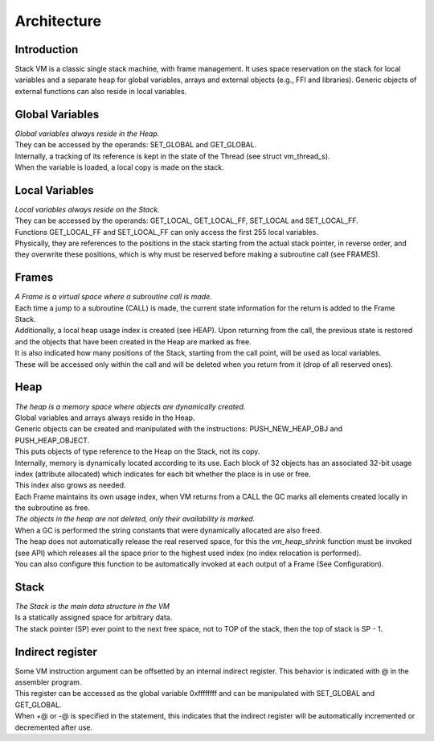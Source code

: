 .. meta::
   :description: Generic Stack VM for Scripting Languages.
   :twitter:description: Generic Stack VM for Scripting Languages.

Architecture
============

Introduction
------------

.. rst-class:: lead

Stack VM is a classic single stack machine, with frame management. 
It uses space reservation on the stack for local variables and a separate heap for global variables, arrays and external objects (e.g., FFI and libraries). 
Generic objects of external functions can also reside in local variables.

Global Variables
----------------

| *Global variables always reside in the Heap.*
| They can be accessed by the operands: SET_GLOBAL and GET_GLOBAL.
| Internally, a tracking of its reference is kept in the state of the Thread (see struct vm_thread_s).
| When the variable is loaded, a local copy is made on the stack.

Local Variables
---------------

| *Local variables always reside on the Stack.*
| They can be accessed by the operands: GET_LOCAL, GET_LOCAL_FF, SET_LOCAL and SET_LOCAL_FF.
| Functions GET_LOCAL_FF and SET_LOCAL_FF can only access the first 255 local variables.
| Physically, they are references to the positions in the stack starting from the actual stack pointer, in reverse order, and they overwrite these positions, which is why must be reserved before making a subroutine call (see FRAMES).
 
Frames
------
 
| *A Frame is a virtual space where a subroutine call is made.* 
| Each time a jump to a subroutine (CALL) is made, the current state information for the return is added to the Frame Stack.
| Additionally, a local heap usage index is created (see HEAP). Upon returning from the call, the previous state is restored and the objects that have been created in the Heap are marked as free.
| It is also indicated how many positions of the Stack, starting from the call point, will be used as local variables.
| These will be accessed only within the call and will be deleted when you return from it (drop of all reserved ones).

Heap
----

| *The heap is a memory space where objects are dynamically created.*
| Global variables and arrays always reside in the Heap.
| Generic objects can be created and manipulated with the instructions: PUSH_NEW_HEAP_OBJ and PUSH_HEAP_OBJECT.
| This puts objects of type reference to the Heap on the Stack, not its copy.
| Internally, memory is dynamically located according to its use. Each block of 32 objects has an associated 32-bit usage index (attribute allocated) which indicates for each bit whether the place is in use or free.
| This index also grows as needed.
| Each Frame maintains its own usage index, when VM returns from a CALL the GC marks all elements created locally in the subroutine as free.
| *The objects in the heap are not deleted, only their availability is marked.*
| When a GC is performed the string constants that were dynamically allocated are also freed.
| The heap does not automatically release the real reserved space, for this the *vm_heap_shrink* function must be invoked (see API) which releases all the space prior to the highest used index (no index relocation is performed).
| You can also configure this function to be automatically invoked at each output of a Frame (See Configuration).

Stack
-----

| *The Stack is the main data structure in the VM*
| Is a statically assigned space for arbitrary data.
| The stack pointer (SP) ever point to the next free space, not to TOP of the stack, then the top of stack is SP - 1.

Indirect register
-----------------

| Some VM instruction argument can be offsetted by an internal indirect register. This behavior is indicated with @ in the assembler program.
| This register can be accessed as the global variable 0xffffffff and can be manipulated with SET_GLOBAL and GET_GLOBAL.
| When +@ or -@ is specified in the statement, this indicates that the indirect register will be automatically incremented or decremented after use. 

